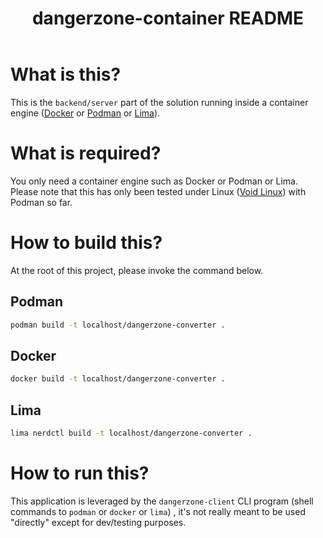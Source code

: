 #+TITLE: dangerzone-container README

* What is this?

This is the =backend/server= part of the solution running inside a container engine ([[https://www.docker.com/][Docker]] or [[https://podman.io/][Podman]] or [[https://github.com/lima-vm/lima][Lima]]).


* What is required?

You only need a container engine such as Docker or Podman or Lima. Please note that this has only been tested under Linux ([[https://voidlinux.org/][Void Linux]]) with Podman so far.


* How to build this?

At the root of this project, please invoke the command below.

** Podman

#+begin_src sh
  podman build -t localhost/dangerzone-converter .
#+end_src

** Docker

#+begin_src sh
  docker build -t localhost/dangerzone-converter .
#+end_src

** Lima

#+begin_src sh
  lima nerdctl build -t localhost/dangerzone-converter .
#+end_src

* How to run this?

This application is leveraged by the =dangerzone-client= CLI program (shell commands to =podman= or =docker= or =lima=) , it's not really meant to be used "directly" except for dev/testing purposes.

